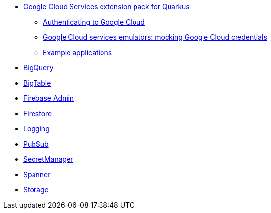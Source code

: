 * xref:index.adoc[Google Cloud Services extension pack for Quarkus]
** xref:index.adoc#authenticating[Authenticating to Google Cloud]
** xref:index.adoc#emulators[Google Cloud services emulators: mocking Google Cloud credentials]
** xref:index.adoc#examples[Example applications]
* xref:bigquery.adoc[BigQuery]
* xref:bigtable.adoc[BigTable]
* xref:firebase-admin.adoc[Firebase Admin]
* xref:firestore.adoc[Firestore]
* xref:logging.adoc[Logging]
* xref:pubsub.adoc[PubSub]
* xref:secretmanager.adoc[SecretManager]
* xref:spanner.adoc[Spanner]
* xref:storage.adoc[Storage]